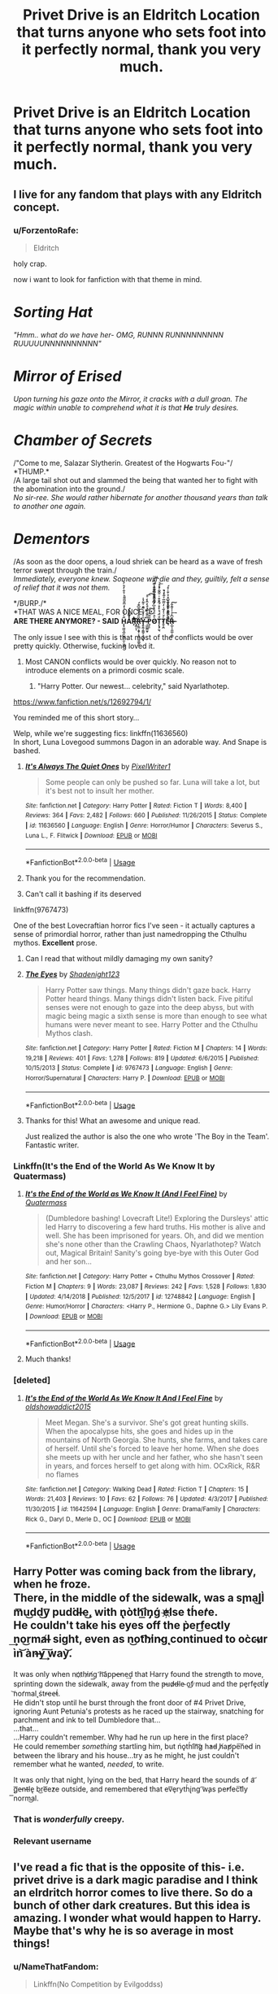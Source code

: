 #+TITLE: Privet Drive is an Eldritch Location that turns anyone who sets foot into it perfectly normal, thank you very much.

* Privet Drive is an Eldritch Location that turns anyone who sets foot into it perfectly normal, thank you very much.
:PROPERTIES:
:Author: LordUltimus92
:Score: 160
:DateUnix: 1570490876.0
:DateShort: 2019-Oct-08
:FlairText: Prompt
:END:

** I live for any fandom that plays with any Eldritch concept.
:PROPERTIES:
:Author: CGKrows
:Score: 58
:DateUnix: 1570494373.0
:DateShort: 2019-Oct-08
:END:

*** u/ForzentoRafe:
#+begin_quote
  Eldritch
#+end_quote

holy crap.

now i want to look for fanfiction with that theme in mind.

* /Sorting Hat/
  :PROPERTIES:
  :CUSTOM_ID: sorting-hat
  :END:
/"Hmm.. what do we have her- OMG, RUNNN RUNNNNNNNNN RUUUUUNNNNNNNNNN"/

* /Mirror of Erised/
  :PROPERTIES:
  :CUSTOM_ID: mirror-of-erised
  :END:
/Upon turning his gaze onto the Mirror, it cracks with a dull groan. The magic within unable to comprehend what it is that/ */He/* /truly desires./

* /Chamber of Secrets/
  :PROPERTIES:
  :CUSTOM_ID: chamber-of-secrets
  :END:
/"Come to me, Salazar Slytherin. Greatest of the Hogwarts Fou-"/\\
*THUMP.*\\
/A large tail shot out and slammed the being that wanted her to fight with the abomination into the ground./\\
/No sir-ree. She would rather hibernate for another thousand years than talk to another one again./

* /Dementors/
  :PROPERTIES:
  :CUSTOM_ID: dementors
  :END:
/As soon as the door opens, a loud shriek can be heard as a wave of fresh terror swept through the train./\\
/Immediately, everyone knew. Someone will die and they, guiltily, felt a sense of relief that it was not them./

*/BURP./*\\
*THAT WAS A NICE MEAL, FOR ONCE.*\\
*ARE THERE ANYMORE? - SAID* *H̨̨̪͖̘̻͉̬͖̹̼̙̤̫͖̋ͨͭͥͭ̒ͫ͊ͫ͌ͪͮ͋̓ͪ́̀Aͬ̿ͮͬ̇͘͏̩̩̰̥̹̦Ŗ͋͌͂ͪ҉̵͔͇̙͓͠Ŗ̵̛̹̳͙̱̟͕̟͖͔͈̲̱͕̈̎ͮ̉͌͊͆̐́Y̶̵̧͍̭̘̱̳̹͉̖͈͓̽̽̓̐̀͂̐͐͌̉̇͘ ̷͉̲̻͇̫̥̿͒̈͗̄̉ͩ̒̑̀͗ͦ͞͡P͍̹͕ͧ̎͐ͤ̌̕͜͠O̵̷͉͖͚̠̳̖̬̬̳͈̻̥ͪ̈́ͩͦ͆̓͆͑ͧ̇ͩͫ̓́͗ͭ͆͗̀̚̕͡Ț̨̡̼̖ͩ̈́́͑ͤ̊́̂̐̐ͥ̎̑͂͐ͧͦ̚͞ͅT̷͈̜̭ͨͧ̇̓̋ͥ̓̈ͫ̅ͮ̆̇ͣ̀̚ͅĘ̵̎ͨ͒ͩͬ̊ͤ̆̀͆ͮͮ͛̐̍̊́͏̘̠͍͍̣͚͚͓̞̰͈͖̖̱͈R̶̷̟̲̩̝͚̲͎̞̳̄͆̽̇ͭ̇͌͋͢͠*
:PROPERTIES:
:Author: ForzentoRafe
:Score: 79
:DateUnix: 1570497115.0
:DateShort: 2019-Oct-08
:END:

**** The only issue I see with this is that most of the conflicts would be over pretty quickly. Otherwise, fucking loved it.
:PROPERTIES:
:Author: ericonr
:Score: 29
:DateUnix: 1570500437.0
:DateShort: 2019-Oct-08
:END:

***** Most CANON conflicts would be over quickly. No reason not to introduce elements on a primordi cosmic scale.
:PROPERTIES:
:Score: 32
:DateUnix: 1570508215.0
:DateShort: 2019-Oct-08
:END:

****** "Harry Potter. Our newest... celebrity," said Nyarlathotep.
:PROPERTIES:
:Author: ForwardDiscussion
:Score: 20
:DateUnix: 1570555477.0
:DateShort: 2019-Oct-08
:END:


**** [[https://www.fanfiction.net/s/12692794/1/]]

You reminded me of this short story...
:PROPERTIES:
:Author: MastrWalkrOfSky
:Score: 12
:DateUnix: 1570515044.0
:DateShort: 2019-Oct-08
:END:


**** Welp, while we're suggesting fics: linkffn(11636560)\\
In short, Luna Lovegood summons Dagon in an adorable way. And Snape is bashed.
:PROPERTIES:
:Author: Avaday_Daydream
:Score: 7
:DateUnix: 1570534468.0
:DateShort: 2019-Oct-08
:END:

***** [[https://www.fanfiction.net/s/11636560/1/][*/It's Always The Quiet Ones/*]] by [[https://www.fanfiction.net/u/5088760/PixelWriter1][/PixelWriter1/]]

#+begin_quote
  Some people can only be pushed so far. Luna will take a lot, but it's best not to insult her mother.
#+end_quote

^{/Site/:} ^{fanfiction.net} ^{*|*} ^{/Category/:} ^{Harry} ^{Potter} ^{*|*} ^{/Rated/:} ^{Fiction} ^{T} ^{*|*} ^{/Words/:} ^{8,400} ^{*|*} ^{/Reviews/:} ^{364} ^{*|*} ^{/Favs/:} ^{2,482} ^{*|*} ^{/Follows/:} ^{660} ^{*|*} ^{/Published/:} ^{11/26/2015} ^{*|*} ^{/Status/:} ^{Complete} ^{*|*} ^{/id/:} ^{11636560} ^{*|*} ^{/Language/:} ^{English} ^{*|*} ^{/Genre/:} ^{Horror/Humor} ^{*|*} ^{/Characters/:} ^{Severus} ^{S.,} ^{Luna} ^{L.,} ^{F.} ^{Flitwick} ^{*|*} ^{/Download/:} ^{[[http://www.ff2ebook.com/old/ffn-bot/index.php?id=11636560&source=ff&filetype=epub][EPUB]]} ^{or} ^{[[http://www.ff2ebook.com/old/ffn-bot/index.php?id=11636560&source=ff&filetype=mobi][MOBI]]}

--------------

*FanfictionBot*^{2.0.0-beta} | [[https://github.com/tusing/reddit-ffn-bot/wiki/Usage][Usage]]
:PROPERTIES:
:Author: FanfictionBot
:Score: 5
:DateUnix: 1570534479.0
:DateShort: 2019-Oct-08
:END:


***** Thank you for the recommendation.
:PROPERTIES:
:Author: NakedFury
:Score: 2
:DateUnix: 1570538106.0
:DateShort: 2019-Oct-08
:END:


***** Can't call it bashing if its deserved
:PROPERTIES:
:Author: Uncommonality
:Score: 1
:DateUnix: 1575614704.0
:DateShort: 2019-Dec-06
:END:


**** linkffn(9767473)

One of the best Lovecraftian horror fics I've seen - it actually captures a sense of primordial horror, rather than just namedropping the Cthulhu mythos. *Excellent* prose.
:PROPERTIES:
:Author: blast_ended_sqrt
:Score: 7
:DateUnix: 1570529906.0
:DateShort: 2019-Oct-08
:END:

***** Can I read that without mildly damaging my own sanity?
:PROPERTIES:
:Author: SMTRodent
:Score: 5
:DateUnix: 1570537161.0
:DateShort: 2019-Oct-08
:END:


***** [[https://www.fanfiction.net/s/9767473/1/][*/The Eyes/*]] by [[https://www.fanfiction.net/u/3864170/Shadenight123][/Shadenight123/]]

#+begin_quote
  Harry Potter saw things. Many things didn't gaze back. Harry Potter heard things. Many things didn't listen back. Five pitiful senses were not enough to gaze into the deep abyss, but with magic being magic a sixth sense is more than enough to see what humans were never meant to see. Harry Potter and the Cthulhu Mythos clash.
#+end_quote

^{/Site/:} ^{fanfiction.net} ^{*|*} ^{/Category/:} ^{Harry} ^{Potter} ^{*|*} ^{/Rated/:} ^{Fiction} ^{M} ^{*|*} ^{/Chapters/:} ^{14} ^{*|*} ^{/Words/:} ^{19,218} ^{*|*} ^{/Reviews/:} ^{401} ^{*|*} ^{/Favs/:} ^{1,278} ^{*|*} ^{/Follows/:} ^{819} ^{*|*} ^{/Updated/:} ^{6/6/2015} ^{*|*} ^{/Published/:} ^{10/15/2013} ^{*|*} ^{/Status/:} ^{Complete} ^{*|*} ^{/id/:} ^{9767473} ^{*|*} ^{/Language/:} ^{English} ^{*|*} ^{/Genre/:} ^{Horror/Supernatural} ^{*|*} ^{/Characters/:} ^{Harry} ^{P.} ^{*|*} ^{/Download/:} ^{[[http://www.ff2ebook.com/old/ffn-bot/index.php?id=9767473&source=ff&filetype=epub][EPUB]]} ^{or} ^{[[http://www.ff2ebook.com/old/ffn-bot/index.php?id=9767473&source=ff&filetype=mobi][MOBI]]}

--------------

*FanfictionBot*^{2.0.0-beta} | [[https://github.com/tusing/reddit-ffn-bot/wiki/Usage][Usage]]
:PROPERTIES:
:Author: FanfictionBot
:Score: 3
:DateUnix: 1570529933.0
:DateShort: 2019-Oct-08
:END:


***** Thanks for this! What an awesome and unique read.

Just realized the author is also the one who wrote 'The Boy in the Team'. Fantastic writer.
:PROPERTIES:
:Score: 1
:DateUnix: 1570542613.0
:DateShort: 2019-Oct-08
:END:


*** Linkffn(It's the End of the World As We Know It by Quatermass)
:PROPERTIES:
:Author: Jahoan
:Score: 9
:DateUnix: 1570498620.0
:DateShort: 2019-Oct-08
:END:

**** [[https://www.fanfiction.net/s/12748842/1/][*/It's the End of the World as We Know It (And I Feel Fine)/*]] by [[https://www.fanfiction.net/u/6716408/Quatermass][/Quatermass/]]

#+begin_quote
  (Dumbledore bashing! Lovecraft Lite!) Exploring the Dursleys' attic led Harry to discovering a few hard truths. His mother is alive and well. She has been imprisoned for years. Oh, and did we mention she's none other than the Crawling Chaos, Nyarlathotep? Watch out, Magical Britain! Sanity's going bye-bye with this Outer God and her son...
#+end_quote

^{/Site/:} ^{fanfiction.net} ^{*|*} ^{/Category/:} ^{Harry} ^{Potter} ^{+} ^{Cthulhu} ^{Mythos} ^{Crossover} ^{*|*} ^{/Rated/:} ^{Fiction} ^{M} ^{*|*} ^{/Chapters/:} ^{9} ^{*|*} ^{/Words/:} ^{23,087} ^{*|*} ^{/Reviews/:} ^{242} ^{*|*} ^{/Favs/:} ^{1,528} ^{*|*} ^{/Follows/:} ^{1,830} ^{*|*} ^{/Updated/:} ^{4/14/2018} ^{*|*} ^{/Published/:} ^{12/5/2017} ^{*|*} ^{/id/:} ^{12748842} ^{*|*} ^{/Language/:} ^{English} ^{*|*} ^{/Genre/:} ^{Humor/Horror} ^{*|*} ^{/Characters/:} ^{<Harry} ^{P.,} ^{Hermione} ^{G.,} ^{Daphne} ^{G.>} ^{Lily} ^{Evans} ^{P.} ^{*|*} ^{/Download/:} ^{[[http://www.ff2ebook.com/old/ffn-bot/index.php?id=12748842&source=ff&filetype=epub][EPUB]]} ^{or} ^{[[http://www.ff2ebook.com/old/ffn-bot/index.php?id=12748842&source=ff&filetype=mobi][MOBI]]}

--------------

*FanfictionBot*^{2.0.0-beta} | [[https://github.com/tusing/reddit-ffn-bot/wiki/Usage][Usage]]
:PROPERTIES:
:Author: FanfictionBot
:Score: 8
:DateUnix: 1570498644.0
:DateShort: 2019-Oct-08
:END:


**** Much thanks!
:PROPERTIES:
:Author: CGKrows
:Score: 1
:DateUnix: 1570499172.0
:DateShort: 2019-Oct-08
:END:


*** [deleted]
:PROPERTIES:
:Score: 1
:DateUnix: 1570498480.0
:DateShort: 2019-Oct-08
:END:

**** [[https://www.fanfiction.net/s/11642594/1/][*/It's the End of the World As We Know It And I Feel Fine/*]] by [[https://www.fanfiction.net/u/2552640/oldshowaddict2015][/oldshowaddict2015/]]

#+begin_quote
  Meet Megan. She's a survivor. She's got great hunting skills. When the apocalypse hits, she goes and hides up in the mountains of North Georgia. She hunts, she farms, and takes care of herself. Until she's forced to leave her home. When she does she meets up with her uncle and her father, who she hasn't seen in years, and forces herself to get along with him. OCxRick, R&R no flames
#+end_quote

^{/Site/:} ^{fanfiction.net} ^{*|*} ^{/Category/:} ^{Walking} ^{Dead} ^{*|*} ^{/Rated/:} ^{Fiction} ^{T} ^{*|*} ^{/Chapters/:} ^{15} ^{*|*} ^{/Words/:} ^{21,403} ^{*|*} ^{/Reviews/:} ^{10} ^{*|*} ^{/Favs/:} ^{62} ^{*|*} ^{/Follows/:} ^{76} ^{*|*} ^{/Updated/:} ^{4/3/2017} ^{*|*} ^{/Published/:} ^{11/30/2015} ^{*|*} ^{/id/:} ^{11642594} ^{*|*} ^{/Language/:} ^{English} ^{*|*} ^{/Genre/:} ^{Drama/Family} ^{*|*} ^{/Characters/:} ^{Rick} ^{G.,} ^{Daryl} ^{D.,} ^{Merle} ^{D.,} ^{OC} ^{*|*} ^{/Download/:} ^{[[http://www.ff2ebook.com/old/ffn-bot/index.php?id=11642594&source=ff&filetype=epub][EPUB]]} ^{or} ^{[[http://www.ff2ebook.com/old/ffn-bot/index.php?id=11642594&source=ff&filetype=mobi][MOBI]]}

--------------

*FanfictionBot*^{2.0.0-beta} | [[https://github.com/tusing/reddit-ffn-bot/wiki/Usage][Usage]]
:PROPERTIES:
:Author: FanfictionBot
:Score: 0
:DateUnix: 1570498497.0
:DateShort: 2019-Oct-08
:END:


** Harry Potter was coming back from the library, when he froze.\\
There, in the middle of the sidewalk, was a s̨ma͜l̢l̀ m͞u͜dd͜y͞ ͏p͏ud͘dl̶e͜, with n̢òth͡i͟n̡ǵ ̕e҉lse th́er̛e.\\
He couldn't take his eyes off the p̀er͜fect̷ly ͢no͜rma̸l̵ sight, even as n͜ot͡hi̸n̴g̨ continued to oc̀c̴u̷r ìn͝ àn̶y͢ ͠way͝.

It was only when no҉thi̷n̸g͟ ̛h͝ápp̵e̵ne͢d that Harry found the strength to move, sprinting down the sidewalk, away from the p̶ud̷d̶le̴ of͟ ̷mud and the pe̡rf͏e̡c̴tĺy̷ ͝nor̛mal̨ śtr̶ee̶t́.\\
He didn't stop until he burst through the front door of #4 Privet Drive, ignoring Aunt Petunia's protests as he raced up the stairway, snatching for parchment and ink to tell Dumbledore that...\\
...that...\\
...Harry couldn't remember. Why had he run up here in the first place?\\
He could remember /something/ startling him, but ńǫth́i͡n͝g̷ h̕a͏d̵ ̡h̸a̕p̛p̢e͠ne̴d in between the library and his house...try as he might, he just couldn't remember what he wanted, /needed/, to write.

It was only that night, lying on the bed, that Harry heard the sounds of a͝ ̨g͞e̵nt̶l͏e̢ b͜re͞e̕ze outside, and remembered that ev͞ȩry͏th́i̢ng ͡w̧as pe̕rfec͠tly ͞norm͜al.
:PROPERTIES:
:Author: Avaday_Daydream
:Score: 46
:DateUnix: 1570507843.0
:DateShort: 2019-Oct-08
:END:

*** That is /wonderfully/ creepy.
:PROPERTIES:
:Author: SMTRodent
:Score: 4
:DateUnix: 1570537308.0
:DateShort: 2019-Oct-08
:END:


*** Relevant username
:PROPERTIES:
:Author: IrvingMintumble
:Score: 2
:DateUnix: 1570545757.0
:DateShort: 2019-Oct-08
:END:


** I've read a fic that is the opposite of this- i.e. privet drive is a dark magic paradise and I think an elrdritch horror comes to live there. So do a bunch of other dark creatures. But this idea is amazing. I wonder what would happen to Harry. Maybe that's why he is so average in most things!
:PROPERTIES:
:Author: hypercell57
:Score: 12
:DateUnix: 1570496389.0
:DateShort: 2019-Oct-08
:END:

*** u/NameThatFandom:
#+begin_quote
  Linkffn(No Competition by Evilgoddss)
#+end_quote

Are you talking about this one? I think it's really good.
:PROPERTIES:
:Author: NameThatFandom
:Score: 6
:DateUnix: 1570522116.0
:DateShort: 2019-Oct-08
:END:

**** [[https://www.fanfiction.net/s/11126195/1/][*/No Competition/*]] by [[https://www.fanfiction.net/u/377878/Evilgoddss][/Evilgoddss/]]

#+begin_quote
  What if the horcrux in Harry's scar hadn't quite been as contained by the Blood Wards as Dumbledore planned. Rather than twisting Harry's personality, it darkened his aura. And the dark creatures of the magical world really liked that aura. Gee. Sucks to be a Dark Lord trying to make your comeback. VERY AU. Just for fun.
#+end_quote

^{/Site/:} ^{fanfiction.net} ^{*|*} ^{/Category/:} ^{Harry} ^{Potter} ^{*|*} ^{/Rated/:} ^{Fiction} ^{T} ^{*|*} ^{/Chapters/:} ^{9} ^{*|*} ^{/Words/:} ^{69,221} ^{*|*} ^{/Reviews/:} ^{2,083} ^{*|*} ^{/Favs/:} ^{10,930} ^{*|*} ^{/Follows/:} ^{11,077} ^{*|*} ^{/Updated/:} ^{11/13/2017} ^{*|*} ^{/Published/:} ^{3/20/2015} ^{*|*} ^{/id/:} ^{11126195} ^{*|*} ^{/Language/:} ^{English} ^{*|*} ^{/Genre/:} ^{Humor} ^{*|*} ^{/Download/:} ^{[[http://www.ff2ebook.com/old/ffn-bot/index.php?id=11126195&source=ff&filetype=epub][EPUB]]} ^{or} ^{[[http://www.ff2ebook.com/old/ffn-bot/index.php?id=11126195&source=ff&filetype=mobi][MOBI]]}

--------------

*FanfictionBot*^{2.0.0-beta} | [[https://github.com/tusing/reddit-ffn-bot/wiki/Usage][Usage]]
:PROPERTIES:
:Author: FanfictionBot
:Score: 8
:DateUnix: 1570522151.0
:DateShort: 2019-Oct-08
:END:

***** Yes that! It's so amazing! I'm kind of new to Reddit and I have no idea how to post a link. Do I just copy and paste it?
:PROPERTIES:
:Author: hypercell57
:Score: 1
:DateUnix: 1570551677.0
:DateShort: 2019-Oct-08
:END:


** (chanting) SCP! SCP!
:PROPERTIES:
:Author: trichstersongs
:Score: 10
:DateUnix: 1570496191.0
:DateShort: 2019-Oct-08
:END:

*** SCP! SCP!
:PROPERTIES:
:Author: GriffonicTobias
:Score: 4
:DateUnix: 1570521913.0
:DateShort: 2019-Oct-08
:END:


** I'm a bot, /bleep/, /bloop/. Someone has linked to this thread from another place on reddit:

- [[[/r/u_forzentorafe]]] [[https://www.reddit.com/r/u_ForzentoRafe/comments/deszsc/privet_drive_is_an_eldritch_location_that_turns/][Privet Drive is an Eldritch Location that turns anyone who sets foot into it perfectly normal, thank you very much.]]

 /^{If you follow any of the above links, please respect the rules of reddit and don't vote in the other threads.} ^{([[/r/TotesMessenger][Info]]} ^{/} ^{[[/message/compose?to=/r/TotesMessenger][Contact]])}/
:PROPERTIES:
:Author: TotesMessenger
:Score: 4
:DateUnix: 1570497641.0
:DateShort: 2019-Oct-08
:END:


** Somehow I imagine Pivet drive to be something like night Vale. Where the Erikas don't exist because angels don't exist, there are no pack feral dogs just plastic bags. Where dogs are not allowed in the dog park but it's normal that dogs are not allowed in the dog park, people are not allowed in the dog park.

The Dursley are adamant that there is no magic, that the sheriff secret police says so, or else. anyway. It's probably nothing. After all if every mysterious thing happened is deemed magic then that's just being racist and rude.
:PROPERTIES:
:Author: Rift-Warden
:Score: 4
:DateUnix: 1570980369.0
:DateShort: 2019-Oct-13
:END:


** !remindme
:PROPERTIES:
:Author: Yumehayla
:Score: 1
:DateUnix: 1570507887.0
:DateShort: 2019-Oct-08
:END:

*** *Defaulted to one day.*

I will be messaging you on [[http://www.wolframalpha.com/input/?i=2019-10-09%2004:11:27%20UTC%20To%20Local%20Time][*2019-10-09 04:11:27 UTC*]] to remind you of [[https://np.reddit.com/r/HPfanfiction/comments/dero7u/privet_drive_is_an_eldritch_location_that_turns/f2z6bhu/][*this link*]]

[[https://np.reddit.com/message/compose/?to=RemindMeBot&subject=Reminder&message=%5Bhttps%3A%2F%2Fwww.reddit.com%2Fr%2FHPfanfiction%2Fcomments%2Fdero7u%2Fprivet_drive_is_an_eldritch_location_that_turns%2Ff2z6bhu%2F%5D%0A%0ARemindMe%21%202019-10-09%2004%3A11%3A27%20UTC][*CLICK THIS LINK*]] to send a PM to also be reminded and to reduce spam.

^{Parent commenter can} [[https://np.reddit.com/message/compose/?to=RemindMeBot&subject=Delete%20Comment&message=Delete%21%20dero7u][^{delete this message to hide from others.}]]

--------------

[[https://np.reddit.com/r/RemindMeBot/comments/c5l9ie/remindmebot_info_v20/][^{Info}]]

[[https://np.reddit.com/message/compose/?to=RemindMeBot&subject=Reminder&message=%5BLink%20or%20message%20inside%20square%20brackets%5D%0A%0ARemindMe%21%20Time%20period%20here][^{Custom}]]
[[https://np.reddit.com/message/compose/?to=RemindMeBot&subject=List%20Of%20Reminders&message=MyReminders%21][^{Your Reminders}]]
[[https://np.reddit.com/message/compose/?to=Watchful1&subject=RemindMeBot%20Feedback][^{Feedback}]]
:PROPERTIES:
:Author: RemindMeBot
:Score: 1
:DateUnix: 1570507892.0
:DateShort: 2019-Oct-08
:END:


** This sounds awesome.
:PROPERTIES:
:Score: 1
:DateUnix: 1570523456.0
:DateShort: 2019-Oct-08
:END:


** Gotta admit I didn't know what eldritch meant until I looked it up. I mean I know about H.P. Lovecraft and his form of horror but only a little bit so I'm gonna need a better explanation. So is Privet Drive a place with unexplained happenings that visitors find strange and creepy but permanent residents find to be normal or does Privet Drive turn permanent residents normal in a creepy way like all the houses look exactly the same and all the mothers, fathers, and children have the same hair styles and clothes?
:PROPERTIES:
:Author: Myflame_shinesbright
:Score: 1
:DateUnix: 1570565267.0
:DateShort: 2019-Oct-08
:END:

*** Privet Drive turns people into Dursley's, basically. Even visitors get affected, and don't realize anythings wrong as they're being corrupted.

Maybe the Dursley's were actually normal before moving in.
:PROPERTIES:
:Author: LordUltimus92
:Score: 3
:DateUnix: 1570572355.0
:DateShort: 2019-Oct-09
:END:


** Gentleman Usher of the Scarlet Rod, linkffn(4323036). Eldrich horrors a plenty and some fun along the way.
:PROPERTIES:
:Author: vash3g
:Score: 1
:DateUnix: 1570658485.0
:DateShort: 2019-Oct-10
:END:

*** [[https://www.fanfiction.net/s/4323036/1/][*/Gentleman Usher of the Scarlet Rod/*]] by [[https://www.fanfiction.net/u/170270/Heather-Sinclair][/Heather Sinclair/]]

#+begin_quote
  Every seventy years members of the Order of the Bath, a British order of chivalry, are being killed off. That is until Harry is brought in to hunt the killer or killers down. Harry/Padma. *Complete*
#+end_quote

^{/Site/:} ^{fanfiction.net} ^{*|*} ^{/Category/:} ^{Harry} ^{Potter} ^{+} ^{Cthulhu} ^{Mythos} ^{Crossover} ^{*|*} ^{/Rated/:} ^{Fiction} ^{T} ^{*|*} ^{/Chapters/:} ^{10} ^{*|*} ^{/Words/:} ^{41,335} ^{*|*} ^{/Reviews/:} ^{181} ^{*|*} ^{/Favs/:} ^{551} ^{*|*} ^{/Follows/:} ^{370} ^{*|*} ^{/Updated/:} ^{12/29/2008} ^{*|*} ^{/Published/:} ^{6/14/2008} ^{*|*} ^{/Status/:} ^{Complete} ^{*|*} ^{/id/:} ^{4323036} ^{*|*} ^{/Language/:} ^{English} ^{*|*} ^{/Genre/:} ^{Horror} ^{*|*} ^{/Characters/:} ^{Harry} ^{P.,} ^{Padma} ^{P.} ^{*|*} ^{/Download/:} ^{[[http://www.ff2ebook.com/old/ffn-bot/index.php?id=4323036&source=ff&filetype=epub][EPUB]]} ^{or} ^{[[http://www.ff2ebook.com/old/ffn-bot/index.php?id=4323036&source=ff&filetype=mobi][MOBI]]}

--------------

*FanfictionBot*^{2.0.0-beta} | [[https://github.com/tusing/reddit-ffn-bot/wiki/Usage][Usage]]
:PROPERTIES:
:Author: FanfictionBot
:Score: 1
:DateUnix: 1570658499.0
:DateShort: 2019-Oct-10
:END:


** Gods, yes please
:PROPERTIES:
:Author: gothiccheezit
:Score: 1
:DateUnix: 1570492332.0
:DateShort: 2019-Oct-08
:END:
